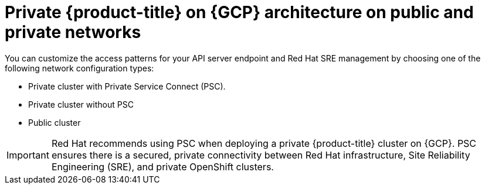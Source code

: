 // Module included in the following assemblies:
//
// * osd-architecture-models-gcp.adoc

:_mod-docs-content-type: CONCEPT
[id="osd-gcp-architecture_{context}"]
= Private {product-title} on {GCP} architecture on public and private networks

You can customize the access patterns for your API server endpoint and Red Hat SRE management by choosing one of the following network configuration types:

* Private cluster with Private Service Connect (PSC).
* Private cluster without PSC
* Public cluster

[IMPORTANT]
====
Red Hat recommends using PSC when deploying a private {product-title} cluster on {GCP}. PSC ensures there is a secured, private connectivity between Red Hat infrastructure, Site Reliability Engineering (SRE), and private OpenShift clusters.
====